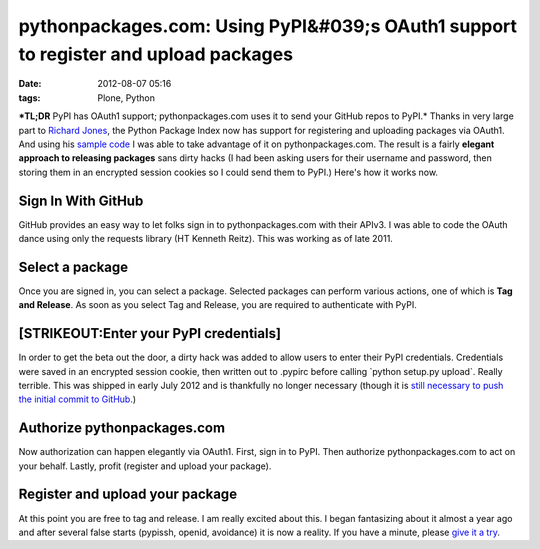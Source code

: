 pythonpackages.com: Using PyPI&#039;s OAuth1 support to register and upload packages
####################################################################################
:date: 2012-08-07 05:16
:tags: Plone, Python

***TL;DR** PyPI has OAuth1 support; pythonpackages.com uses it to send your GitHub repos to PyPI.* Thanks in very large part to `Richard Jones`_, the Python Package Index now has support for registering and uploading packages via OAuth1. And using his `sample code`_ I was able to take advantage of it on pythonpackages.com. The result is a fairly **elegant approach to releasing packages** sans dirty hacks (I had been asking users for their username and password, then storing them in an encrypted session cookies so I could send them to PyPI.) Here's how it works now.

Sign In With GitHub
--------------------------------------------------------------------------------

GitHub provides an easy way to let folks sign in to pythonpackages.com with their APIv3. I was able to code the OAuth dance using only the requests library (HT Kenneth Reitz). This was working as of late 2011.

Select a package
--------------------------------------------------------------------------------

Once you are signed in, you can select a package. Selected packages can perform various actions, one of which is **Tag and Release**.  As soon as you select Tag and Release, you are required to authenticate with PyPI.

[STRIKEOUT:Enter your PyPI credentials]
--------------------------------------------------------------------------------

In order to get the beta out the door, a dirty hack was added to allow users to enter their PyPI credentials. Credentials were saved in an encrypted session cookie, then written out to .pypirc before calling \`python setup.py upload\`. Really terrible. This was shipped in early July 2012 and is thankfully no longer necessary (though it is `still necessary to push the initial commit to GitHub.`_)

Authorize pythonpackages.com
--------------------------------------------------------------------------------

Now authorization can happen elegantly via OAuth1. First, sign in to PyPI. Then authorize pythonpackages.com to act on your behalf. Lastly, profit (register and upload your package).

Register and upload your package
--------------------------------------------------------------------------------

At this point you are free to tag and release. I am really excited about this. I began fantasizing about it almost a year ago and after several false starts (pypissh, openid, avoidance) it is now a reality. If you have a minute, please `give it a try`_.

.. _Richard Jones: https://twitter.com/r1chardj0n3s
.. _sample code: https://gist.github.com/0d46c48b230e61e18479
.. _still necessary to push the initial commit to GitHub.: http://docs.pythonpackages.com/en/latest/security.html#github-credentials
.. _give it a try: https://pythonpackages.com/signup
